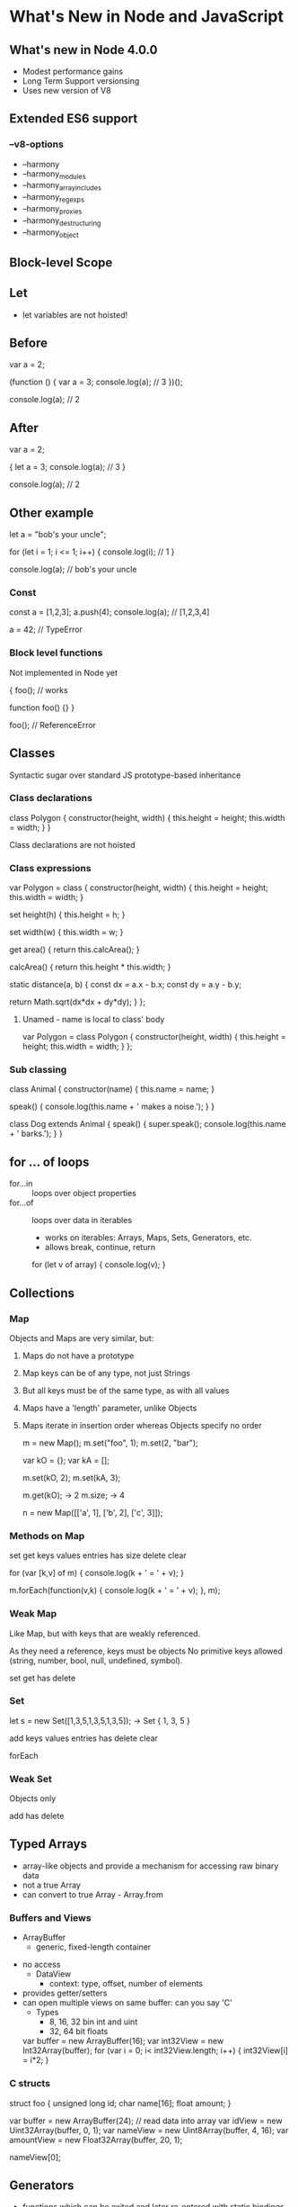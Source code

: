 * What's New in Node and JavaScript

** What's new in Node 4.0.0
   - Modest performance gains
   - Long Term Support versionsing
   - Uses new version of V8

** Extended ES6 support
***    --v8-options
     -  --harmony
     -  --harmony_modules
     -  --harmony_array_includes
     -  --harmony_regexps
     -  --harmony_proxies
     -  --harmony_destructuring
     -  --harmony_object
       
** Block-level Scope

** Let
 
    - let variables are not hoisted!

** Before

    var a = 2;

    (function () {
        var a = 3;
        console.log(a);     // 3
    })();

    console.log(a);         // 2 
    

** After

    var a = 2;

    {
        let a = 3;
        console.log(a);     // 3
    }

    console.log(a);         // 2 

** Other example

    let a = "bob's your uncle";

    for (let i = 1; i <= 1; i++) {
        console.log(i);             // 1
    }

    console.log(a);                 // bob's your uncle

*** Const

    const a = [1,2,3];
    a.push(4);
    console.log(a);         // [1,2,3,4]

    a = 42;                 // TypeError

*** Block level functions

    Not implemented in Node yet

    {
        foo();              // works

        function foo() {}
    }

    foo();                  // ReferenceError

** Classes

Syntactic sugar over standard JS prototype-based inheritance

*** Class declarations

    class Polygon {
        constructor(height, width) {
            this.height = height;
            this.width = width;
        }
    }       

    Class declarations are not hoisted

*** Class expressions
    var Polygon = class {
        constructor(height, width) {
            this.height = height;
            this.width = width;
        }

	set height(h) {
	    this.height = h;
	}

	set width(w) {
	    this.width = w;
	}

        get area() {
            return this.calcArea();
        }

        calcArea() {
            return this.height * this.width;
        }

        static distance(a, b) {
            const dx = a.x - b.x;
            const dy = a.y - b.y;
            
            return Math.sqrt(dx*dx + dy*dy);
	}
    };

**** Unamed - name is local to class' body
    var Polygon = class Polygon {
        constructor(height, width) {
            this.height = height;
            this.width = width;
        }
    };

*** Sub classing

    class Animal {
        constructor(name) {
	    this.name = name;
	}

	speak() {
	    console.log(this.name + ' makes a noise.');
	}
    }

    class Dog extends Animal {
        speak() {
	    super.speak();
	    console.log(this.name + ' barks.');
	}
    }


** for ... of loops
   - for...in :: loops over object properties
   - for...of :: loops over data in iterables
     - works on iterables: Arrays, Maps, Sets, Generators, etc.
     - allows break, continue, return

    for (let v of array) { console.log(v); }

** Collections
*** Map
Objects and Maps are very similar, but:

1. Maps do not have a prototype
2. Map keys can be of any type, not just Strings
3. But all keys must be of the same type, as with all values
4. Maps have a 'length' parameter, unlike Objects
5. Maps iterate in insertion order whereas Objects specify no order

     m = new Map();
     m.set("foo", 1);
     m.set(2, "bar");
     
     var kO = {};
     var kA = [];
     
     m.set(kO, 2);
     m.set(kA, 3);
     
     m.get(kO);     -> 2
     m.size;        -> 4
     
     n = new Map([['a', 1], ['b', 2], ['c', 3]]);

*** Methods on Map

set
get
keys
values
entries
has
size
delete
clear

     for (var [k,v] of m) { console.log(k + ' = ' + v); }
     
     m.forEach(function(v,k) { console.log(k + ' = ' + v); }, m);

*** Weak Map
Like Map, but with keys that are weakly referenced.

As they need a reference, keys must be objects
No primitive keys allowed (string, number, bool, null, undefined, symbol).

set
get
has
delete

*** Set

     let s = new Set([1,3,5,1,3,5,1,3,5]);
     -> Set { 1, 3, 5 }

add 
keys
values
entries
has
delete
clear

forEach

*** Weak Set

Objects only

add
has
delete

** Typed Arrays
   - array-like objects and provide a mechanism for accessing raw binary data
   - not a true Array
   - can convert to true Array - Array.from
*** Buffers and Views
     - ArrayBuffer 
        - generic, fixed-length container
	- no access
     - DataView    
        - context: type, offset, number of elements
	- provides getter/setters
	- can open multiple views on same buffer: can you say 'C'
     - Types
       - 8, 16, 32 bin int and uint
       - 32, 64 bit floats

     var buffer = new ArrayBuffer(16);
     var int32View = new Int32Array(buffer);
     for (var i = 0; i< int32View.length; i++) {
         int32View[i] = i*2;
     }

*** C structs
    struct foo {
        unsigned long id;
	char name[16];
	float amount;
    }

    var buffer = new ArrayBuffer(24);
    // read data into array
    var idView = new Uint32Array(buffer, 0, 1);
    var nameView = new Uint8Array(buffer, 4, 16);
    var amountView = new Float32Array(buffer, 20, 1);

    nameView[0];
    
    


** Generators
   - functions which can be exited and later re-entered with static bindings
   - returns an iterator for the function
   - calling iterator's next() method re-enters the function up till yield
   - yield returns a value for the present iteration

    function* fibonacci() {
        let [prev, curr] = [0, 1];
        for (;;) {
            [prev, curr] = [curr, prev + curr];
            yield curr;
        }
    }

*** yield*
   - yield* iterates over its argument and yields each value returned
   
    makeIterator = function* makeIterator(array) {
        yield* array;
    };

    ltrs = makeIterator(["a", "b", "c"]);

    for (var ltr = ltrs.next(); ! ltr.done; ltr = ltrs.next() ) {
        console.log(ltr.value);
    }

*** Generators: what's the point
    - generators are iterators - you don't have to write convoluted iterator code
    - generators are lazy lists

** Binary & Octal Literals
   var binary = 0b0001;
   var octal  = 0o755;
   var hex    = 0xFFC5;

** Object literal extensions
   - old
   function f(x,y) {
       return { x: x, y: y};
   }

   - new
   function f(x,y) {
       return {x, y};
   }


   - old
   var o = { a: "foo", b: "bar", c: 43 };

   - new
   var a = "foo", b = "bar", c = 43;
   var o = {a, b, c}

   - old
   function f(x,y){ 
       return {x: x, y: y}; 
   }

   - new
   function f(x,y){ 
       return {x,y}; 
   }
   
   - old
   var o = {
       method: function () {
           return 1;
       }
    };

   - new
   var o = {
       method() {
           return 1;
       }
    };


** Promises
   - A Promise represents a proxy for a value not necessarily 
     known when the promise is created
   - wraps asynchronous method so it can return immediately
   - returns an object upon which handlers can be associated
     to handle the eventual success or failure

     p = new Promise(function(resolve, reject) {...});

     p.then(onFulfilled, onRejected)
     p.catch(onRejected)


*** Example

    'use strict';
    var promiseCount = 0;
    const maxSeconds = 6;
    
    function testPromise() {
        var thisPromiseCount = ++promiseCount;
        var p = new Promise(
            function(resolve, reject) {
            let                 ound((Math.random() * (maxSeconds-1) + 1) * 1000)/1000;
                console.log(`${thisPromiseCount} : ${seconds} secs`);
                setTimeout(  seconds * 1000);                             
            }
        );
    
        p.then( (val) => console.log(val) )
            .catch( function (reason) { console.log(`handle rejected promise: ${reason}`); } );
    }
    
    for (let i = 0; i < 5; i++) {
        testPromise();
    }

** Symbols
    - a new data type
    - unique and immutable
    - may be used as an identifier for object properties
    - may use a description attribute - useful for debugging
    - similar idea to Lisp's gensym
    - accessible via Object.getOwnPropertySymbols(obj) and Reflect.ownKeys(obj)
     
    var sym1 = Symbol();
    var sym2 = Symbol(foo);
    var sym3 = Symbol(foo);

    sym2 === sym3    -> false

*** What's the point
   1. Collision-free object properties - hygenic extension

      var mySym = Symbol();
      obj[mySym] = myMethod;

   2. quasi-private properties - ignored by for-in, keys, hasOwnProperties, 

*** Standard symbols
    - Symbol.iterator
    - Symbol.hasInstance
    - Symbol.match
    - bunch more - not implemented yet

** Template Strings
    - String interpolation!!!
    
    var s = "about", 
        a = 5,
        b = 6;
    console.log(`it's ${s} time: ${a+b}`);

    - embedded newlines

    console.log(`this is a
        multi-line string`);


** Arrow Functions
    - concise lambda expressions with lexical "this"
    - limited capabilites compared to regular functions

    (first, last) => { return first + " " + last; }
    (first, last) => first + " " + last;

    person => person.name;

    setInterval( () => console.log("can you hear me now?"), 1000);

    (param1, param2, ...rest) => { doSomethingCool(rest); };

    var returnObjLiteral = () => ({ foo: 1 });
    
*** Examples :: concise

    var group = [
        "Russ",
	"John",
	"Eric",
	"Rhonda"
    ];

    var nameLength = group.map( s => s.length );

*** Examples :: lexical this

    

** Protocols

** Iterators and Iterables
*** Iterable protocol
   - allows objects to define or customize their iteration behavior
   - must implement iterator method
      - a thunk that returns an object conforming to the iterator protocol

*** Iterator protocol
   - allows standard way to produce a sequence
   - implements a next() method
     - a thunk that returns an object with two properties:
        - value
        - done(boolean)

*** Examples
    var s = "str";
    typeof s[Symbol.iterator]    -> 'function'

    s_it = s[Symbol.iterator]();

    s_it.next();                 -> { value: 's', done: false }
    s_it.next();                 -> { value: 't', done: false }
    s_it.next();                 -> { value: 'r', done: false }
    s_it.next();                 -> { value: undefined, done: true }
  
    - Builtin iterables: String, Array, TypedArray, Map, Set
    - accept iterables
       - all collections
       - for-of loops, spread operator, yield*, destructuring assignment  

*** Generators are both iterators and iterables

    var gen = function*() {yield 1; yield 2; yield 3;}();

    [...gen]           -> [1,2,3]

    var gen = function*() {yield 1; yield 2; yield 3;}();

    gen.next()         -> { value: 1, done: false }

** Gather & Spread Operator
*** Gather
    function bar(x, y, ...z) {
        console.log(x,y,z);
    }

    bar(1,2,3,4,5,6,7);         // 1 2 [3,4,5,6,7]

    function baz(...args) {
        do.something.to(args);  // no more stupid arguments quasi-array
    }

*** Spread
    "..." in front of any *iterable* "spreads" it out into individual variables

    similar to "apply"

    function foo(x,y,z) {
        console.log(x,y,z);
    }

    foo.apply(null, [1,2,3]);   // 1 2 3

    foo( ...[1,2,3]);           // 1 2 3
    
    var a = [2,3,4];
    var b = [1, ...a, 5];       // [1, 2, 3, 4, 5]

    [..."abc"]                  // ['a', 'b', 'c']

** Default parameters

    Not yet implemented in Node.

    function foo(x = 11, y = 12) {
        console.log(x + y);
    }






